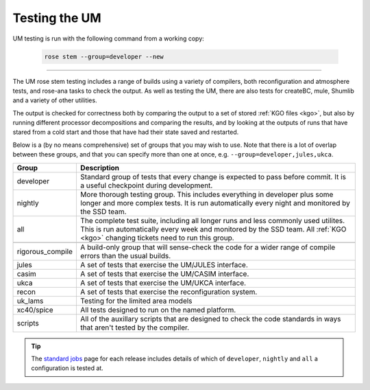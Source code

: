 Testing the UM
==============

UM testing is run with the following command from a working copy:

    .. code-block::

        rose stem --group=developer --new

-----

The UM rose stem testing includes a range of builds using a variety of compilers,
both reconfiguration and atmosphere tests, and rose-ana tasks to check the output.
As well as testing the UM, there are also tests for createBC, mule, Shumlib and
a variety of other utilities.

The output is checked for correctness both by comparing the output to a set of
stored :ref:`KGO files <kgo>`, but also by running different processor
decompositions and comparing the results, and by looking at the outputs of runs
that have stared from a cold start and those that have had their state saved and
restarted.


Below is a (by no means comprehensive) set of groups that you may wish to use.
Note that there is a lot of overlap between these groups, and that you can
specify more than one at once, e.g. ``--group=developer,jules,ukca``.

+--------------------+----------------------------------------------------------+
| Group              | Description                                              |
+====================+==========================================================+
| developer          | Standard group of tests that every change is expected    |
|                    | to pass before commit. It is a useful checkpoint during  |
|                    | development.                                             |
+--------------------+----------------------------------------------------------+
| nightly            | More thorough testing group. This includes everything in |
|                    | developer plus some longer and more complex tests. It is |
|                    | run automatically every night and monitored by the SSD   |
|                    | team.                                                    |
+--------------------+----------------------------------------------------------+
| all                | The complete test suite, including all longer runs and   |
|                    | less commonly used utilites. This is run automatically   |
|                    | every week and monitored by the SSD team. All            |
|                    | :ref:`KGO <kgo>` changing tickets need to run this group.|
+--------------------+----------------------------------------------------------+
+--------------------+----------------------------------------------------------+
| rigorous_compile   | A build-only group that will sense-check the code for a  |
|                    | wider range of compile errors than the usual builds.     |
+--------------------+----------------------------------------------------------+
| jules              | A set of tests that exercise the UM/JULES interface.     |
+--------------------+----------------------------------------------------------+
| casim              | A set of tests that exercise the UM/CASIM interface.     |
+--------------------+----------------------------------------------------------+
| ukca               | A set of tests that exercise the UM/UKCA interface.      |
+--------------------+----------------------------------------------------------+
| recon              | A set of tests that exercise the reconfiguration system. |
+--------------------+----------------------------------------------------------+
| uk_lams            | Testing for the limited area models                      |
+--------------------+----------------------------------------------------------+
| xc40/spice         | All tests designed to run on the named platform.         |
+--------------------+----------------------------------------------------------+
| scripts            | All of the auxillary scripts that are designed to check  |
|                    | the code standards in ways that aren't tested by the     |
|                    | compiler.                                                |
+--------------------+----------------------------------------------------------+

.. tip::
    The `standard jobs <https://code.metoffice.gov.uk/trac/um/wiki/StandardJobs>`_
    page for each release includes details of which of ``developer``,
    ``nightly`` and ``all`` a configuration is tested at.